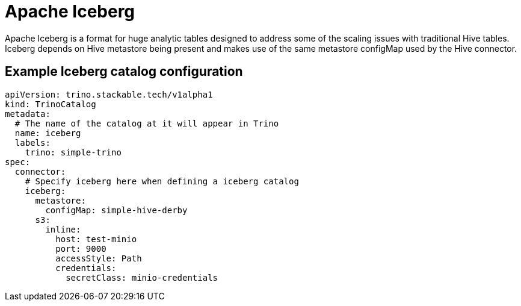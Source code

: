 = Apache Iceberg

Apache Iceberg is a format for huge analytic tables designed to address some of the scaling issues with traditional Hive tables. Iceberg depends on Hive metastore being present and makes use of the same metastore configMap used by the Hive connector.

== Example Iceberg catalog configuration

[source,yaml]
----
apiVersion: trino.stackable.tech/v1alpha1
kind: TrinoCatalog
metadata:
  # The name of the catalog at it will appear in Trino
  name: iceberg
  labels:
    trino: simple-trino
spec:
  connector:
    # Specify iceberg here when defining a iceberg catalog
    iceberg:
      metastore:
        configMap: simple-hive-derby
      s3:
        inline:
          host: test-minio
          port: 9000
          accessStyle: Path
          credentials:
            secretClass: minio-credentials
----